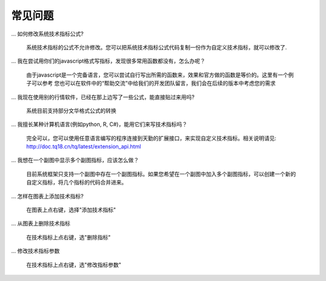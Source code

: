 .. _faq:

常见问题
=======================================
... 如何修改系统技术指标公式?

    系统技术指标的公式不允许修改。您可以把系统技术指标公式代码复制一份作为自定义技术指标，就可以修改了.


... 我在尝试用你们的javascript格式写指标，发现很多常用函数都没有，怎么办呢？

    由于javascript是一个完备语言，您可以尝试自行写出所需的函数来，效果和官方做的函数是等价的。这里有一个例子可以参考
    您也可以在软件中的“帮助交流”中给我们的开发团队留言，我们会在后续的版本中考虑您的需求


... 我现在使用别的行情软件，已经在那上边写了一些公式，能直接贴过来用吗?

    系统目前支持部分文华格式公式的转换


... 我擅长某种计算机语言(例如python, R, C#)，能用它们来写技术指标吗？

    完全可以，您可以使用任意语言编写的程序连接到天勤的扩展接口，来实现自定义技术指标。相关说明请见: http://doc.tq18.cn/tq/latest/extension_api.html


... 我想在一个副图中显示多个副图指标，应该怎么做？

    目前系统框架只支持一个副图中存在一个副图指标。如果您希望在一个副图中加入多个副图指标，可以创建一个新的自定义指标，将几个指标的代码合并进来。


... 怎样在图表上添加技术指标?

    在图表上点右键，选择"添加技术指标"


... 从图表上删除技术指标

    在技术指标上点右键，选"删除指标"


... 修改技术指标参数

    在技术指标上点右键，选"修改指标参数"
